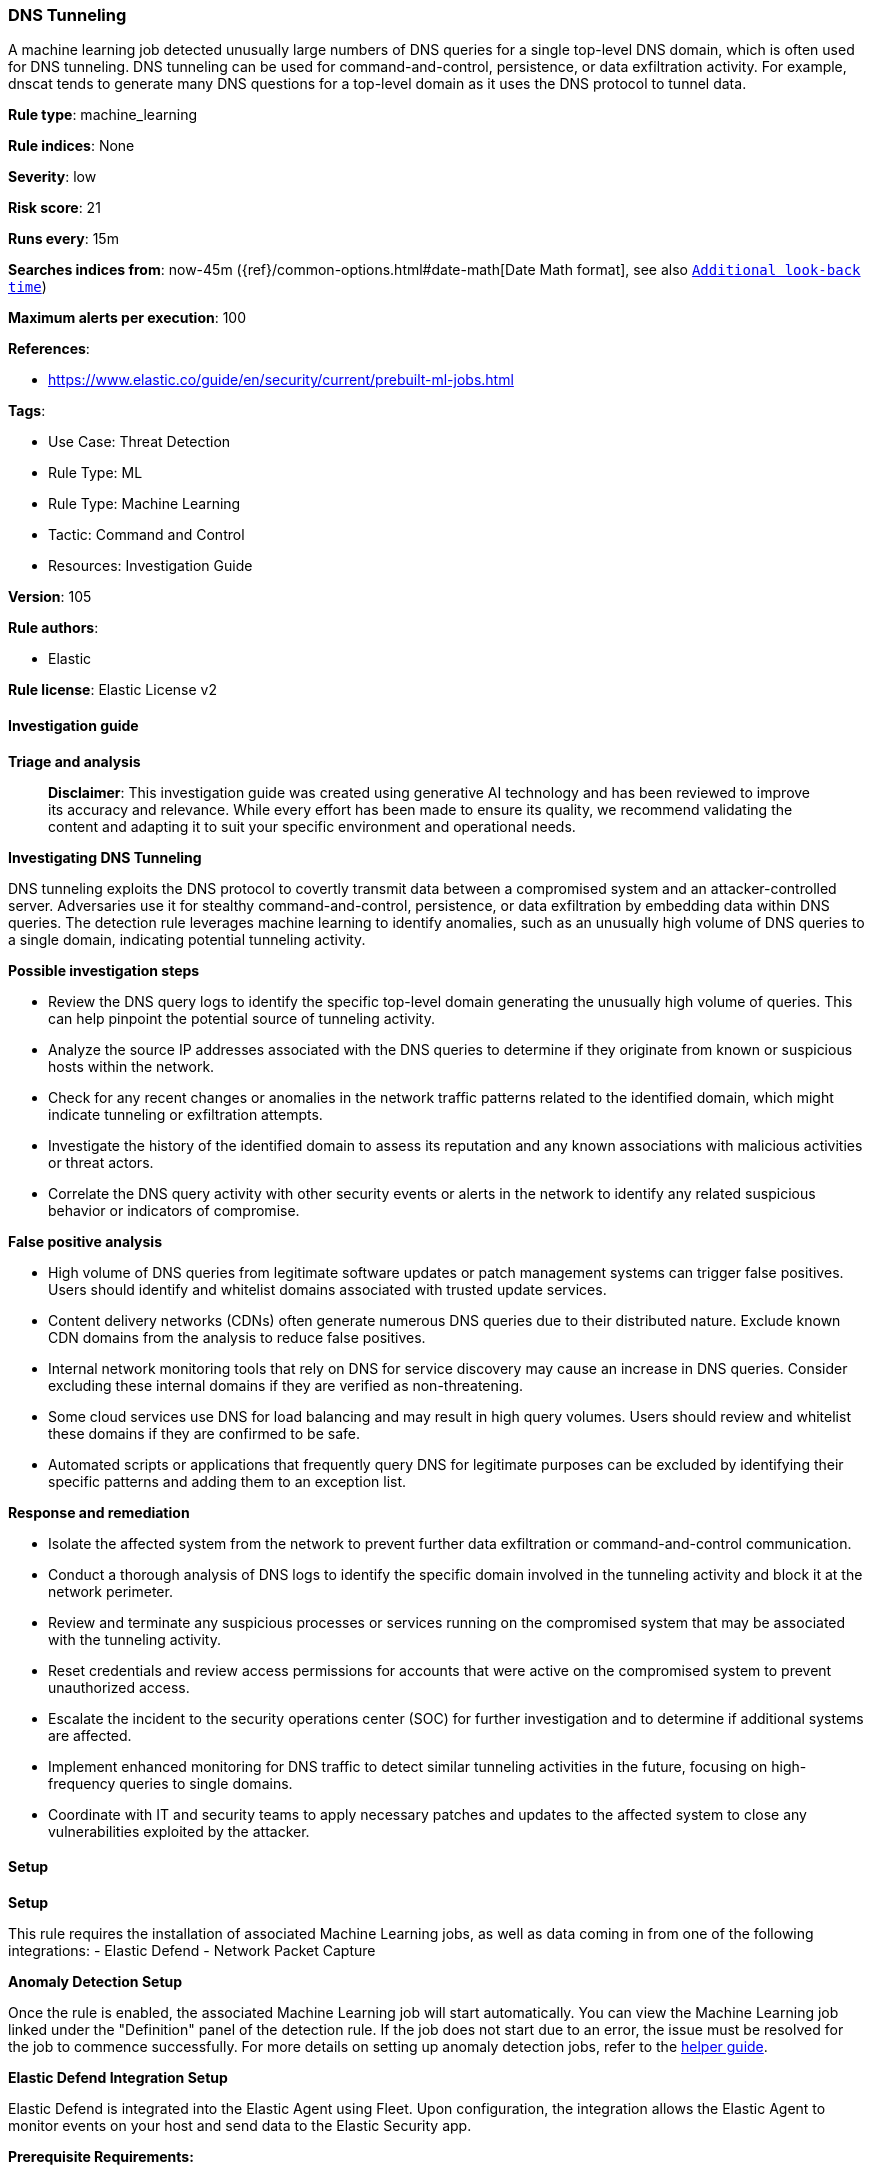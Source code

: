 [[dns-tunneling]]
=== DNS Tunneling

A machine learning job detected unusually large numbers of DNS queries for a single top-level DNS domain, which is often used for DNS tunneling. DNS tunneling can be used for command-and-control, persistence, or data exfiltration activity. For example, dnscat tends to generate many DNS questions for a top-level domain as it uses the DNS protocol to tunnel data.

*Rule type*: machine_learning

*Rule indices*: None

*Severity*: low

*Risk score*: 21

*Runs every*: 15m

*Searches indices from*: now-45m ({ref}/common-options.html#date-math[Date Math format], see also <<rule-schedule, `Additional look-back time`>>)

*Maximum alerts per execution*: 100

*References*: 

* https://www.elastic.co/guide/en/security/current/prebuilt-ml-jobs.html

*Tags*: 

* Use Case: Threat Detection
* Rule Type: ML
* Rule Type: Machine Learning
* Tactic: Command and Control
* Resources: Investigation Guide

*Version*: 105

*Rule authors*: 

* Elastic

*Rule license*: Elastic License v2


==== Investigation guide



*Triage and analysis*


> **Disclaimer**:
> This investigation guide was created using generative AI technology and has been reviewed to improve its accuracy and relevance. While every effort has been made to ensure its quality, we recommend validating the content and adapting it to suit your specific environment and operational needs.


*Investigating DNS Tunneling*


DNS tunneling exploits the DNS protocol to covertly transmit data between a compromised system and an attacker-controlled server. Adversaries use it for stealthy command-and-control, persistence, or data exfiltration by embedding data within DNS queries. The detection rule leverages machine learning to identify anomalies, such as an unusually high volume of DNS queries to a single domain, indicating potential tunneling activity.


*Possible investigation steps*


- Review the DNS query logs to identify the specific top-level domain generating the unusually high volume of queries. This can help pinpoint the potential source of tunneling activity.
- Analyze the source IP addresses associated with the DNS queries to determine if they originate from known or suspicious hosts within the network.
- Check for any recent changes or anomalies in the network traffic patterns related to the identified domain, which might indicate tunneling or exfiltration attempts.
- Investigate the history of the identified domain to assess its reputation and any known associations with malicious activities or threat actors.
- Correlate the DNS query activity with other security events or alerts in the network to identify any related suspicious behavior or indicators of compromise.


*False positive analysis*


- High volume of DNS queries from legitimate software updates or patch management systems can trigger false positives. Users should identify and whitelist domains associated with trusted update services.
- Content delivery networks (CDNs) often generate numerous DNS queries due to their distributed nature. Exclude known CDN domains from the analysis to reduce false positives.
- Internal network monitoring tools that rely on DNS for service discovery may cause an increase in DNS queries. Consider excluding these internal domains if they are verified as non-threatening.
- Some cloud services use DNS for load balancing and may result in high query volumes. Users should review and whitelist these domains if they are confirmed to be safe.
- Automated scripts or applications that frequently query DNS for legitimate purposes can be excluded by identifying their specific patterns and adding them to an exception list.


*Response and remediation*


- Isolate the affected system from the network to prevent further data exfiltration or command-and-control communication.
- Conduct a thorough analysis of DNS logs to identify the specific domain involved in the tunneling activity and block it at the network perimeter.
- Review and terminate any suspicious processes or services running on the compromised system that may be associated with the tunneling activity.
- Reset credentials and review access permissions for accounts that were active on the compromised system to prevent unauthorized access.
- Escalate the incident to the security operations center (SOC) for further investigation and to determine if additional systems are affected.
- Implement enhanced monitoring for DNS traffic to detect similar tunneling activities in the future, focusing on high-frequency queries to single domains.
- Coordinate with IT and security teams to apply necessary patches and updates to the affected system to close any vulnerabilities exploited by the attacker.

==== Setup



*Setup*


This rule requires the installation of associated Machine Learning jobs, as well as data coming in from one of the following integrations:
- Elastic Defend
- Network Packet Capture


*Anomaly Detection Setup*


Once the rule is enabled, the associated Machine Learning job will start automatically. You can view the Machine Learning job linked under the "Definition" panel of the detection rule. If the job does not start due to an error, the issue must be resolved for the job to commence successfully. For more details on setting up anomaly detection jobs, refer to the https://www.elastic.co/guide/en/kibana/current/xpack-ml-anomalies.html[helper guide].


*Elastic Defend Integration Setup*

Elastic Defend is integrated into the Elastic Agent using Fleet. Upon configuration, the integration allows the Elastic Agent to monitor events on your host and send data to the Elastic Security app.


*Prerequisite Requirements:*

- Fleet is required for Elastic Defend.
- To configure Fleet Server refer to the https://www.elastic.co/guide/en/fleet/current/fleet-server.html[documentation].


*The following steps should be executed in order to add the Elastic Defend integration to your system:*

- Go to the Kibana home page and click "Add integrations".
- In the query bar, search for "Elastic Defend" and select the integration to see more details about it.
- Click "Add Elastic Defend".
- Configure the integration name and optionally add a description.
- Select the type of environment you want to protect, either "Traditional Endpoints" or "Cloud Workloads".
- Select a configuration preset. Each preset comes with different default settings for Elastic Agent, you can further customize these later by configuring the Elastic Defend integration policy. https://www.elastic.co/guide/en/security/current/configure-endpoint-integration-policy.html[Helper guide].
- We suggest selecting "Complete EDR (Endpoint Detection and Response)" as a configuration setting, that provides "All events; all preventions"
- Enter a name for the agent policy in "New agent policy name". If other agent policies already exist, you can click the "Existing hosts" tab and select an existing policy instead.
For more details on Elastic Agent configuration settings, refer to the https://www.elastic.co/guide/en/fleet/current/agent-policy.html[helper guide].
- Click "Save and Continue".
- To complete the integration, select "Add Elastic Agent to your hosts" and continue to the next section to install the Elastic Agent on your hosts.
For more details on Elastic Defend refer to the https://www.elastic.co/guide/en/security/current/install-endpoint.html[helper guide].


*Network Packet Capture Integration Setup*

The Network Packet Capture integration sniffs network packets on a host and dissects known protocols. Monitoring the network traffic is critical to gaining observability and securing your environment — ensuring high levels of performance and security. The Network Packet Capture integration captures the network traffic between your application servers, decodes common application layer protocols and records the interesting fields for each transaction.


*The following steps should be executed in order to add the Elastic Agent System integration "network_traffic" to your system:*

- Go to the Kibana home page and click “Add integrations”.
- In the query bar, search for “Network Packet Capture” and select the integration to see more details about it.
- Click “Add Network Packet Capture”.
- Configure the integration name and optionally add a description.
- Review optional and advanced settings accordingly.
- Add the newly installed “network_traffic” to an existing or a new agent policy, and deploy the agent on your system from which network log files are desirable.
- Click “Save and Continue”.
- For more details on the integration refer to the https://docs.elastic.co/integrations/network_traffic[helper guide].


*Framework*: MITRE ATT&CK^TM^

* Tactic:
** Name: Command and Control
** ID: TA0011
** Reference URL: https://attack.mitre.org/tactics/TA0011/
* Technique:
** Name: Protocol Tunneling
** ID: T1572
** Reference URL: https://attack.mitre.org/techniques/T1572/
